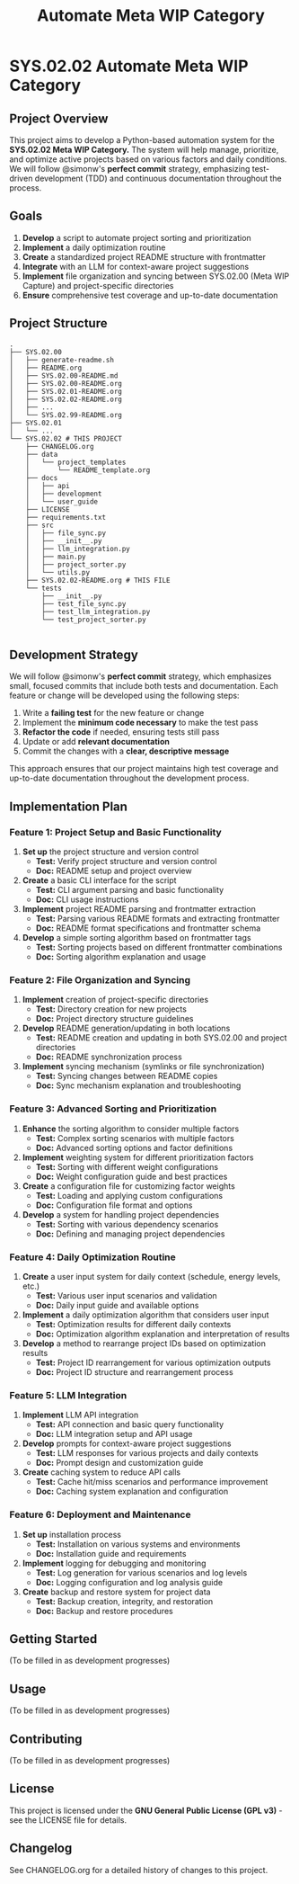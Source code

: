 #+title: Automate Meta WIP Category
#+PROJECT_ID: SYS.02.02
#+STATUS: active
#+URGENCY: high
#+INTEREST: high
#+ENERGY_REQUIRED: medium
#+LOCATION_REQUIRED: home_office
#+TECH_REQUIRED: asus-endeavour
#+ESTIMATED_TIME: 40 hours
#+DIFFICULTY: medium
#+DEPENDENCIES:
#+TAGS: automation, project_management, adhd, autism, prioritization, executive dysfunction

* SYS.02.02 Automate Meta WIP Category
** Project Overview
This project aims to develop a Python-based automation system for the *SYS.02.02 Meta WIP Category.* The system will help manage, prioritize, and optimize active projects based on various factors and daily conditions.
We will follow @simonw's *perfect commit* strategy, emphasizing test-driven development (TDD) and continuous documentation throughout the process.
** Goals
1. *Develop* a script to automate project sorting and prioritization
2. *Implement* a daily optimization routine
3. *Create* a standardized project README structure with frontmatter
4. *Integrate* with an LLM for context-aware project suggestions
5. *Implement* file organization and syncing between SYS.02.00 (Meta WIP Capture) and project-specific directories
6. *Ensure* comprehensive test coverage and up-to-date documentation
** Project Structure
#+begin_src
.
├── SYS.02.00
│   ├── generate-readme.sh
│   ├── README.org
│   ├── SYS.02.00-README.md
│   ├── SYS.02.00-README.org
│   ├── SYS.02.01-README.org
│   ├── SYS.02.02-README.org
│   ├── ...
│   └── SYS.02.99-README.org
├── SYS.02.01
│   └── ...
└── SYS.02.02 # THIS PROJECT
    ├── CHANGELOG.org
    ├── data
    │   └── project_templates
    │       └── README_template.org
    ├── docs
    │   ├── api
    │   ├── development
    │   └── user_guide
    ├── LICENSE
    ├── requirements.txt
    ├── src
    │   ├── file_sync.py
    │   ├── __init__.py
    │   ├── llm_integration.py
    │   ├── main.py
    │   ├── project_sorter.py
    │   └── utils.py
    ├── SYS.02.02-README.org # THIS FILE
    └── tests
        ├── __init__.py
        ├── test_file_sync.py
        ├── test_llm_integration.py
        └── test_project_sorter.py

#+end_src
** Development Strategy
We will follow @simonw's *perfect commit* strategy, which emphasizes small, focused commits that include both tests and documentation. Each feature or change will be developed using the following steps:
1. Write a *failing test* for the new feature or change
2. Implement the *minimum code necessary* to make the test pass
3. *Refactor the code* if needed, ensuring tests still pass
4. Update or add *relevant documentation*
5. Commit the changes with a *clear, descriptive message*
This approach ensures that our project maintains high test coverage and up-to-date documentation throughout the development process.
** Implementation Plan
*** Feature 1: Project Setup and Basic Functionality
1. *Set up* the project structure and version control
   - *Test:* Verify project structure and version control
   - *Doc:* README setup and project overview
2. *Create* a basic CLI interface for the script
   - *Test:* CLI argument parsing and basic functionality
   - *Doc:* CLI usage instructions
3. *Implement* project README parsing and frontmatter extraction
   - *Test:* Parsing various README formats and extracting frontmatter
   - *Doc:* README format specifications and frontmatter schema
4. *Develop* a simple sorting algorithm based on frontmatter tags
   - *Test:* Sorting projects based on different frontmatter combinations
   - *Doc:* Sorting algorithm explanation and usage
*** Feature 2: File Organization and Syncing
1. *Implement* creation of project-specific directories
   - *Test:* Directory creation for new projects
   - *Doc:* Project directory structure guidelines
2. *Develop* README generation/updating in both locations
   - *Test:* README creation and updating in both SYS.02.00 and project directories
   - *Doc:* README synchronization process
3. *Implement* syncing mechanism (symlinks or file synchronization)
   - *Test:* Syncing changes between README copies
   - *Doc:* Sync mechanism explanation and troubleshooting
*** Feature 3: Advanced Sorting and Prioritization
1. *Enhance* the sorting algorithm to consider multiple factors
   - *Test:* Complex sorting scenarios with multiple factors
   - *Doc:* Advanced sorting options and factor definitions
2. *Implement* weighting system for different prioritization factors
   - *Test:* Sorting with different weight configurations
   - *Doc:* Weight configuration guide and best practices
3. *Create* a configuration file for customizing factor weights
   - *Test:* Loading and applying custom configurations
   - *Doc:* Configuration file format and options
4. *Develop* a system for handling project dependencies
   - *Test:* Sorting with various dependency scenarios
   - *Doc:* Defining and managing project dependencies
*** Feature 4: Daily Optimization Routine
1. *Create* a user input system for daily context (schedule, energy levels, etc.)
   - *Test:* Various user input scenarios and validation
   - *Doc:* Daily input guide and available options
2. *Implement* a daily optimization algorithm that considers user input
   - *Test:* Optimization results for different daily contexts
   - *Doc:* Optimization algorithm explanation and interpretation of results
3. *Develop* a method to rearrange project IDs based on optimization results
   - *Test:* Project ID rearrangement for various optimization outputs
   - *Doc:* Project ID structure and rearrangement process
*** Feature 5: LLM Integration
1. *Implement* LLM API integration
   - *Test:* API connection and basic query functionality
   - *Doc:* LLM integration setup and API usage
2. *Develop* prompts for context-aware project suggestions
   - *Test:* LLM responses for various projects and daily contexts
   - *Doc:* Prompt design and customization guide
3. *Create* caching system to reduce API calls
   - *Test:* Cache hit/miss scenarios and performance improvement
   - *Doc:* Caching system explanation and configuration
*** Feature 6: Deployment and Maintenance
1. *Set up* installation process
   - *Test:* Installation on various systems and environments
   - *Doc:* Installation guide and requirements
2. *Implement* logging for debugging and monitoring
   - *Test:* Log generation for various scenarios and log levels
   - *Doc:* Logging configuration and log analysis guide
3. *Create* backup and restore system for project data
   - *Test:* Backup creation, integrity, and restoration
   - *Doc:* Backup and restore procedures
** Getting Started
(To be filled in as development progresses)
** Usage
(To be filled in as development progresses)
** Contributing
(To be filled in as development progresses)
** License
This project is licensed under the *GNU General Public License (GPL v3)* - see the LICENSE file for details.
** Changelog
See CHANGELOG.org for a detailed history of changes to this project.
